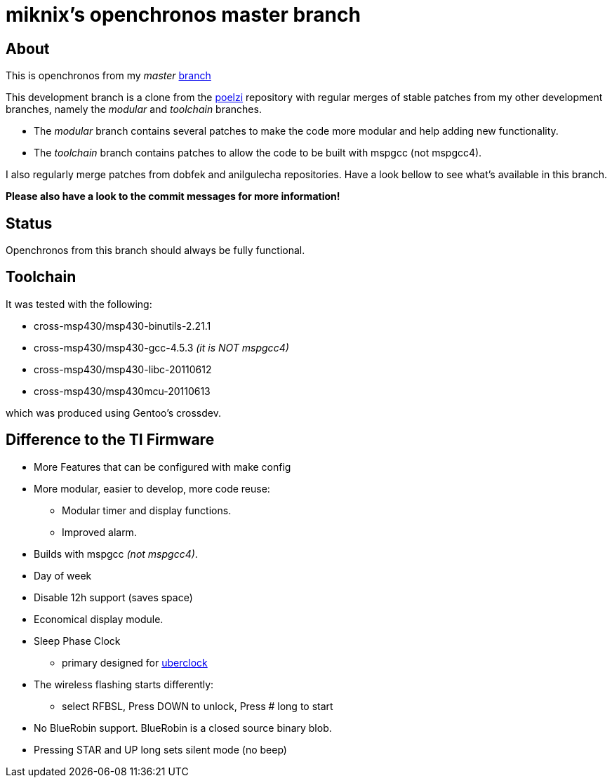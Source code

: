 // vim: set syntax=asciidoc:

miknix's openchronos master branch
==================================

About
-----
This is openchronos from my 'master' http://github.com/miknix/openchronos[branch]


This development branch is a clone from the https://github.com/poelzi/OpenChronos/[poelzi] repository with
regular merges of stable patches from my other development branches,
namely the 'modular' and 'toolchain' branches.

* The 'modular' branch contains several patches to make the code more modular and help adding new functionality.
* The 'toolchain' branch contains patches to allow the code to be built with mspgcc (not mspgcc4).

I also regularly merge patches from dobfek and anilgulecha repositories. Have a look bellow to see what's available in this branch.

*Please also have a look to the commit messages for more information!*

Status
------
Openchronos from this branch should always be fully functional.

Toolchain
---------
It was tested with the following:

* cross-msp430/msp430-binutils-2.21.1
* cross-msp430/msp430-gcc-4.5.3      '(it is NOT mspgcc4)'
* cross-msp430/msp430-libc-20110612
* cross-msp430/msp430mcu-20110613

which was produced using Gentoo's crossdev.

Difference to the TI Firmware
-----------------------------
 * More Features that can be configured with make config
 * More modular, easier to develop, more code reuse:
   - Modular timer and display functions.
	- Improved alarm.
 * Builds with mspgcc '(not mspgcc4)'.
 * Day of week
 * Disable 12h support (saves space)
 * Economical display module.
 * Sleep Phase Clock
** primary designed for http://github.com/poelzi/uberclock[uberclock]
 * The wireless flashing starts differently:
** select RFBSL, Press DOWN to unlock, Press # long to start 
 * No BlueRobin support. BlueRobin is a closed source binary blob.
 * Pressing STAR and UP long sets silent mode (no beep)

